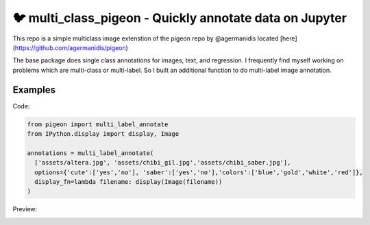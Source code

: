 🐦 multi_class_pigeon - Quickly annotate data on Jupyter
========================

This repo is a simple multiclass image extenstion of the pigeon repo by
@agermanidis located [here](https://github.com/agermanidis/pigeon)

The base package does single class annotations for images, text, and regression. 
I frequently find myself working on problems which are multi-class or multi-label.
So I built an additional function to do multi-label image annotation.


Examples
-----

Code: 

.. code-block:: python

    from pigeon import multi_label_annotate
    from IPython.display import display, Image

    annotations = multi_label_annotate(
      ['assets/altera.jpg', 'assets/chibi_gil.jpg','assets/chibi_saber.jpg'],
      options={'cute':['yes','no'], 'saber':['yes','no'],'colors':['blue','gold','white','red']},
      display_fn=lambda filename: display(Image(filename))
    )

Preview:

.. image:: https://imgur.com/GNLyTCI
